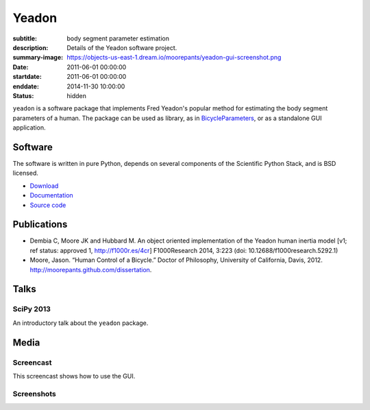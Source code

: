 ======
Yeadon
======

:subtitle: body segment parameter estimation
:description: Details of the Yeadon software project.
:summary-image: https://objects-us-east-1.dream.io/moorepants/yeadon-gui-screenshot.png
:date: 2011-06-01 00:00:00
:startdate: 2011-06-01 00:00:00
:enddate: 2014-11-30 10:00:00
:status: hidden

.. image:: https://objects-us-east-1.dream.io/moorepants/yeadon-gui-screenshot.png
   :class: img-rounded
   :align: center

``yeadon`` is a software package that implements Fred Yeadon's popular method
for estimating the body segment parameters of a human. The package can be used
as library, as in BicycleParameters_, or as a standalone GUI application.

.. _BicycleParameters: https://github.com/moorepants/BicycleParameters

Software
========

The software is written in pure Python, depends on several components of the
Scientific Python Stack, and is BSD licensed.

- `Download <https://pypi.python.org/pypi/yeadon/>`_
- `Documentation <http://yeadon.readthedocs.org>`_
- `Source code <https://github.com/chrisdembia/yeadon>`_

Publications
============

- Dembia C, Moore JK and Hubbard M. An object oriented implementation of the
  Yeadon human inertia model [v1; ref status: approved 1, http://f1000r.es/4cr]
  F1000Research 2014, 3:223 (doi: 10.12688/f1000research.5292.1)
- Moore, Jason. “Human Control of a Bicycle.” Doctor of Philosophy, University
  of California, Davis, 2012. http://moorepants.github.com/dissertation.

Talks
=====

SciPy 2013
----------

An introductory talk about the ``yeadon`` package.

.. raw:: html

   <iframe
     width="640"
     height="360"
     src="//www.youtube.com/embed/H9AK65ZY-Vw"
     frameborder="0"
     allowfullscreen>
   </iframe>

Media
=====

Screencast
----------

This screencast shows how to use the GUI.

.. raw:: html

   <iframe
     width="480"
     height="360"
     src="//www.youtube.com/embed/o-5Ss6YLY0I"
     frameborder="0"
     allowfullscreen>
   </iframe>

Screenshots
-----------

.. image:: https://objects-us-east-1.dream.io/moorepants/haya.png
   :class: img-rounded
   :align: center

.. image:: https://objects-us-east-1.dream.io/moorepants/ice-skater-double.png
   :class: img-rounded
   :align: center
